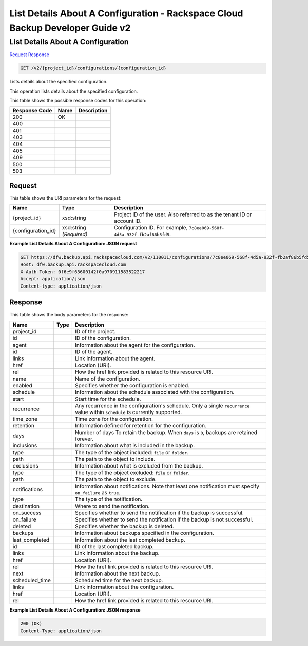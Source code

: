 
.. THIS OUTPUT IS GENERATED FROM THE WADL. DO NOT EDIT.

=============================================================================
List Details About A Configuration -  Rackspace Cloud Backup Developer Guide v2
=============================================================================

List Details About A Configuration
~~~~~~~~~~~~~~~~~~~~~~~~~

`Request <get-list-details-about-a-configuration-v2-project-id-configurations-configuration-id.html#request>`__
`Response <get-list-details-about-a-configuration-v2-project-id-configurations-configuration-id.html#response>`__

.. code::

    GET /v2/{project_id}/configurations/{configuration_id}

Lists details about the specified configuration. 

This operation lists details about the specified configuration.



This table shows the possible response codes for this operation:


+--------------------------+-------------------------+-------------------------+
|Response Code             |Name                     |Description              |
+==========================+=========================+=========================+
|200                       |OK                       |                         |
+--------------------------+-------------------------+-------------------------+
|400                       |                         |                         |
+--------------------------+-------------------------+-------------------------+
|401                       |                         |                         |
+--------------------------+-------------------------+-------------------------+
|403                       |                         |                         |
+--------------------------+-------------------------+-------------------------+
|404                       |                         |                         |
+--------------------------+-------------------------+-------------------------+
|405                       |                         |                         |
+--------------------------+-------------------------+-------------------------+
|409                       |                         |                         |
+--------------------------+-------------------------+-------------------------+
|500                       |                         |                         |
+--------------------------+-------------------------+-------------------------+
|503                       |                         |                         |
+--------------------------+-------------------------+-------------------------+


Request
^^^^^^^^^^^^^^^^^

This table shows the URI parameters for the request:

+--------------------------+-------------------------+-------------------------+
|Name                      |Type                     |Description              |
+==========================+=========================+=========================+
|{project_id}              |xsd:string               |Project ID of the user.  |
|                          |                         |Also referred to as the  |
|                          |                         |tenant ID or account ID. |
+--------------------------+-------------------------+-------------------------+
|{configuration_id}        |xsd:string *(Required)*  |Configuration ID. For    |
|                          |                         |example, ``7c8ee069-568f-|
|                          |                         |4d5a-932f-fb2af86b5fd5``.|
+--------------------------+-------------------------+-------------------------+








**Example List Details About A Configuration: JSON request**


.. code::

    GET https://dfw.backup.api.rackspacecloud.com/v2/110011/configurations/7c8ee069-568f-4d5a-932f-fb2af86b5fd5 HTTP/1.1
    Host: dfw.backup.api.rackspacecloud.com
    X-Auth-Token: 0f6e9f63600142f0a970911583522217
    Accept: application/json
    Content-type: application/json


Response
^^^^^^^^^^^^^^^^^^


This table shows the body parameters for the response:

+--------------------------+-------------------------+-------------------------+
|Name                      |Type                     |Description              |
+==========================+=========================+=========================+
|project_id                |                         |ID of the project.       |
+--------------------------+-------------------------+-------------------------+
|id                        |                         |ID of the configuration. |
+--------------------------+-------------------------+-------------------------+
|agent                     |                         |Information about the    |
|                          |                         |agent for the            |
|                          |                         |configuration.           |
+--------------------------+-------------------------+-------------------------+
|id                        |                         |ID of the agent.         |
+--------------------------+-------------------------+-------------------------+
|links                     |                         |Link information about   |
|                          |                         |the agent.               |
+--------------------------+-------------------------+-------------------------+
|href                      |                         |Location (URI).          |
+--------------------------+-------------------------+-------------------------+
|rel                       |                         |How the href link        |
|                          |                         |provided is related to   |
|                          |                         |this resource URI.       |
+--------------------------+-------------------------+-------------------------+
|name                      |                         |Name of the              |
|                          |                         |configuration.           |
+--------------------------+-------------------------+-------------------------+
|enabled                   |                         |Specifies whether the    |
|                          |                         |configuration is enabled.|
+--------------------------+-------------------------+-------------------------+
|schedule                  |                         |Information about the    |
|                          |                         |schedule associated with |
|                          |                         |the configuration.       |
+--------------------------+-------------------------+-------------------------+
|start                     |                         |Start time for the       |
|                          |                         |schedule.                |
+--------------------------+-------------------------+-------------------------+
|recurrence                |                         |Any recurrence in the    |
|                          |                         |configuration's          |
|                          |                         |schedule. Only a single  |
|                          |                         |``recurrence`` value     |
|                          |                         |within ``schedule`` is   |
|                          |                         |currently supported.     |
+--------------------------+-------------------------+-------------------------+
|time_zone                 |                         |Time zone for the        |
|                          |                         |configuration.           |
+--------------------------+-------------------------+-------------------------+
|retention                 |                         |Information defined for  |
|                          |                         |retention for the        |
|                          |                         |configuration.           |
+--------------------------+-------------------------+-------------------------+
|days                      |                         |Number of days To retain |
|                          |                         |the backup. When         |
|                          |                         |``days`` is ``0``,       |
|                          |                         |backups are retained     |
|                          |                         |forever.                 |
+--------------------------+-------------------------+-------------------------+
|inclusions                |                         |Information about what   |
|                          |                         |is included in the       |
|                          |                         |backup.                  |
+--------------------------+-------------------------+-------------------------+
|type                      |                         |The type of the object   |
|                          |                         |included: ``file`` or    |
|                          |                         |``folder``.              |
+--------------------------+-------------------------+-------------------------+
|path                      |                         |The path to the object   |
|                          |                         |to include.              |
+--------------------------+-------------------------+-------------------------+
|exclusions                |                         |Information about what   |
|                          |                         |is excluded from the     |
|                          |                         |backup.                  |
+--------------------------+-------------------------+-------------------------+
|type                      |                         |The type of the object   |
|                          |                         |excluded: ``file`` or    |
|                          |                         |``folder``.              |
+--------------------------+-------------------------+-------------------------+
|path                      |                         |The path to the object   |
|                          |                         |to exclude.              |
+--------------------------+-------------------------+-------------------------+
|notifications             |                         |Information about        |
|                          |                         |notifications. Note that |
|                          |                         |least one notification   |
|                          |                         |must specify             |
|                          |                         |``on_failure`` as        |
|                          |                         |``true``.                |
+--------------------------+-------------------------+-------------------------+
|type                      |                         |The type of the          |
|                          |                         |notification.            |
+--------------------------+-------------------------+-------------------------+
|destination               |                         |Where to send the        |
|                          |                         |notification.            |
+--------------------------+-------------------------+-------------------------+
|on_success                |                         |Specifies whether to     |
|                          |                         |send the notification if |
|                          |                         |the backup is successful.|
+--------------------------+-------------------------+-------------------------+
|on_failure                |                         |Specifies whether to     |
|                          |                         |send the notification if |
|                          |                         |the backup is not        |
|                          |                         |successful.              |
+--------------------------+-------------------------+-------------------------+
|deleted                   |                         |Specifies whether the    |
|                          |                         |backup is deleted.       |
+--------------------------+-------------------------+-------------------------+
|backups                   |                         |Information about        |
|                          |                         |backups specified in the |
|                          |                         |configuration.           |
+--------------------------+-------------------------+-------------------------+
|last_completed            |                         |Information about the    |
|                          |                         |last completed backup.   |
+--------------------------+-------------------------+-------------------------+
|id                        |                         |ID of the last completed |
|                          |                         |backup.                  |
+--------------------------+-------------------------+-------------------------+
|links                     |                         |Link information about   |
|                          |                         |the backup.              |
+--------------------------+-------------------------+-------------------------+
|href                      |                         |Location (URI).          |
+--------------------------+-------------------------+-------------------------+
|rel                       |                         |How the href link        |
|                          |                         |provided is related to   |
|                          |                         |this resource URI.       |
+--------------------------+-------------------------+-------------------------+
|next                      |                         |Information about the    |
|                          |                         |next backup.             |
+--------------------------+-------------------------+-------------------------+
|scheduled_time            |                         |Scheduled time for the   |
|                          |                         |next backup.             |
+--------------------------+-------------------------+-------------------------+
|links                     |                         |Link information about   |
|                          |                         |the configuration.       |
+--------------------------+-------------------------+-------------------------+
|href                      |                         |Location (URI).          |
+--------------------------+-------------------------+-------------------------+
|rel                       |                         |How the href link        |
|                          |                         |provided is related to   |
|                          |                         |this resource URI.       |
+--------------------------+-------------------------+-------------------------+





**Example List Details About A Configuration: JSON response**


.. code::

    200 (OK)
    Content-Type: application/json

